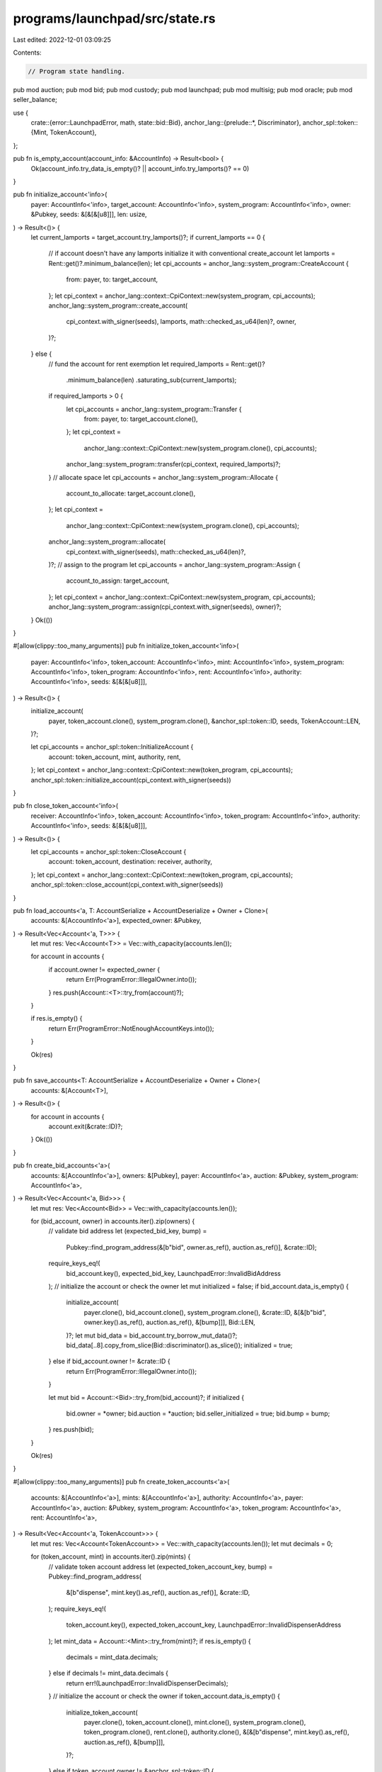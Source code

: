 programs/launchpad/src/state.rs
===============================

Last edited: 2022-12-01 03:09:25

Contents:

.. code-block:: rs

    // Program state handling.

pub mod auction;
pub mod bid;
pub mod custody;
pub mod launchpad;
pub mod multisig;
pub mod oracle;
pub mod seller_balance;

use {
    crate::{error::LaunchpadError, math, state::bid::Bid},
    anchor_lang::{prelude::*, Discriminator},
    anchor_spl::token::{Mint, TokenAccount},
};

pub fn is_empty_account(account_info: &AccountInfo) -> Result<bool> {
    Ok(account_info.try_data_is_empty()? || account_info.try_lamports()? == 0)
}

pub fn initialize_account<'info>(
    payer: AccountInfo<'info>,
    target_account: AccountInfo<'info>,
    system_program: AccountInfo<'info>,
    owner: &Pubkey,
    seeds: &[&[&[u8]]],
    len: usize,
) -> Result<()> {
    let current_lamports = target_account.try_lamports()?;
    if current_lamports == 0 {
        // if account doesn't have any lamports initialize it with conventional create_account
        let lamports = Rent::get()?.minimum_balance(len);
        let cpi_accounts = anchor_lang::system_program::CreateAccount {
            from: payer,
            to: target_account,
        };
        let cpi_context = anchor_lang::context::CpiContext::new(system_program, cpi_accounts);
        anchor_lang::system_program::create_account(
            cpi_context.with_signer(seeds),
            lamports,
            math::checked_as_u64(len)?,
            owner,
        )?;
    } else {
        // fund the account for rent exemption
        let required_lamports = Rent::get()?
            .minimum_balance(len)
            .saturating_sub(current_lamports);
        if required_lamports > 0 {
            let cpi_accounts = anchor_lang::system_program::Transfer {
                from: payer,
                to: target_account.clone(),
            };
            let cpi_context =
                anchor_lang::context::CpiContext::new(system_program.clone(), cpi_accounts);
            anchor_lang::system_program::transfer(cpi_context, required_lamports)?;
        }
        // allocate space
        let cpi_accounts = anchor_lang::system_program::Allocate {
            account_to_allocate: target_account.clone(),
        };
        let cpi_context =
            anchor_lang::context::CpiContext::new(system_program.clone(), cpi_accounts);
        anchor_lang::system_program::allocate(
            cpi_context.with_signer(seeds),
            math::checked_as_u64(len)?,
        )?;
        // assign to the program
        let cpi_accounts = anchor_lang::system_program::Assign {
            account_to_assign: target_account,
        };
        let cpi_context = anchor_lang::context::CpiContext::new(system_program, cpi_accounts);
        anchor_lang::system_program::assign(cpi_context.with_signer(seeds), owner)?;
    }
    Ok(())
}

#[allow(clippy::too_many_arguments)]
pub fn initialize_token_account<'info>(
    payer: AccountInfo<'info>,
    token_account: AccountInfo<'info>,
    mint: AccountInfo<'info>,
    system_program: AccountInfo<'info>,
    token_program: AccountInfo<'info>,
    rent: AccountInfo<'info>,
    authority: AccountInfo<'info>,
    seeds: &[&[&[u8]]],
) -> Result<()> {
    initialize_account(
        payer,
        token_account.clone(),
        system_program.clone(),
        &anchor_spl::token::ID,
        seeds,
        TokenAccount::LEN,
    )?;

    let cpi_accounts = anchor_spl::token::InitializeAccount {
        account: token_account,
        mint,
        authority,
        rent,
    };
    let cpi_context = anchor_lang::context::CpiContext::new(token_program, cpi_accounts);
    anchor_spl::token::initialize_account(cpi_context.with_signer(seeds))
}

pub fn close_token_account<'info>(
    receiver: AccountInfo<'info>,
    token_account: AccountInfo<'info>,
    token_program: AccountInfo<'info>,
    authority: AccountInfo<'info>,
    seeds: &[&[&[u8]]],
) -> Result<()> {
    let cpi_accounts = anchor_spl::token::CloseAccount {
        account: token_account,
        destination: receiver,
        authority,
    };
    let cpi_context = anchor_lang::context::CpiContext::new(token_program, cpi_accounts);
    anchor_spl::token::close_account(cpi_context.with_signer(seeds))
}

pub fn load_accounts<'a, T: AccountSerialize + AccountDeserialize + Owner + Clone>(
    accounts: &[AccountInfo<'a>],
    expected_owner: &Pubkey,
) -> Result<Vec<Account<'a, T>>> {
    let mut res: Vec<Account<T>> = Vec::with_capacity(accounts.len());

    for account in accounts {
        if account.owner != expected_owner {
            return Err(ProgramError::IllegalOwner.into());
        }
        res.push(Account::<T>::try_from(account)?);
    }

    if res.is_empty() {
        return Err(ProgramError::NotEnoughAccountKeys.into());
    }

    Ok(res)
}

pub fn save_accounts<T: AccountSerialize + AccountDeserialize + Owner + Clone>(
    accounts: &[Account<T>],
) -> Result<()> {
    for account in accounts {
        account.exit(&crate::ID)?;
    }
    Ok(())
}

pub fn create_bid_accounts<'a>(
    accounts: &[AccountInfo<'a>],
    owners: &[Pubkey],
    payer: AccountInfo<'a>,
    auction: &Pubkey,
    system_program: AccountInfo<'a>,
) -> Result<Vec<Account<'a, Bid>>> {
    let mut res: Vec<Account<Bid>> = Vec::with_capacity(accounts.len());

    for (bid_account, owner) in accounts.iter().zip(owners) {
        // validate bid address
        let (expected_bid_key, bump) =
            Pubkey::find_program_address(&[b"bid", owner.as_ref(), auction.as_ref()], &crate::ID);
        require_keys_eq!(
            bid_account.key(),
            expected_bid_key,
            LaunchpadError::InvalidBidAddress
        );
        // initialize the account or check the owner
        let mut initialized = false;
        if bid_account.data_is_empty() {
            initialize_account(
                payer.clone(),
                bid_account.clone(),
                system_program.clone(),
                &crate::ID,
                &[&[b"bid", owner.key().as_ref(), auction.as_ref(), &[bump]]],
                Bid::LEN,
            )?;
            let mut bid_data = bid_account.try_borrow_mut_data()?;
            bid_data[..8].copy_from_slice(Bid::discriminator().as_slice());
            initialized = true;
        } else if bid_account.owner != &crate::ID {
            return Err(ProgramError::IllegalOwner.into());
        }

        let mut bid = Account::<Bid>::try_from(bid_account)?;
        if initialized {
            bid.owner = *owner;
            bid.auction = *auction;
            bid.seller_initialized = true;
            bid.bump = bump;
        }
        res.push(bid);
    }

    Ok(res)
}

#[allow(clippy::too_many_arguments)]
pub fn create_token_accounts<'a>(
    accounts: &[AccountInfo<'a>],
    mints: &[AccountInfo<'a>],
    authority: AccountInfo<'a>,
    payer: AccountInfo<'a>,
    auction: &Pubkey,
    system_program: AccountInfo<'a>,
    token_program: AccountInfo<'a>,
    rent: AccountInfo<'a>,
) -> Result<Vec<Account<'a, TokenAccount>>> {
    let mut res: Vec<Account<TokenAccount>> = Vec::with_capacity(accounts.len());
    let mut decimals = 0;

    for (token_account, mint) in accounts.iter().zip(mints) {
        // validate token account address
        let (expected_token_account_key, bump) = Pubkey::find_program_address(
            &[b"dispense", mint.key().as_ref(), auction.as_ref()],
            &crate::ID,
        );
        require_keys_eq!(
            token_account.key(),
            expected_token_account_key,
            LaunchpadError::InvalidDispenserAddress
        );
        let mint_data = Account::<Mint>::try_from(mint)?;
        if res.is_empty() {
            decimals = mint_data.decimals;
        } else if decimals != mint_data.decimals {
            return err!(LaunchpadError::InvalidDispenserDecimals);
        }
        // initialize the account or check the owner
        if token_account.data_is_empty() {
            initialize_token_account(
                payer.clone(),
                token_account.clone(),
                mint.clone(),
                system_program.clone(),
                token_program.clone(),
                rent.clone(),
                authority.clone(),
                &[&[b"dispense", mint.key().as_ref(), auction.as_ref(), &[bump]]],
            )?;
        } else if token_account.owner != &anchor_spl::token::ID {
            return Err(ProgramError::IllegalOwner.into());
        }
        res.push(Account::<TokenAccount>::try_from(token_account)?);
    }

    Ok(res)
}

pub fn transfer_sol_from_owned<'a>(
    program_owned_source_account: AccountInfo<'a>,
    destination_account: AccountInfo<'a>,
    amount: u64,
) -> Result<()> {
    if amount == 0 {
        return Ok(());
    }

    **destination_account.try_borrow_mut_lamports()? = destination_account
        .try_lamports()?
        .checked_add(amount)
        .ok_or(ProgramError::InsufficientFunds)?;
    let source_balance = program_owned_source_account.try_lamports()?;
    if source_balance < amount {
        msg!(
            "Error: Not enough funds to withdraw {} lamports from {}",
            amount,
            program_owned_source_account.key
        );
        return Err(ProgramError::InsufficientFunds.into());
    }
    **program_owned_source_account.try_borrow_mut_lamports()? = source_balance
        .checked_sub(amount)
        .ok_or(ProgramError::InsufficientFunds)?;

    Ok(())
}

pub fn transfer_sol<'a>(
    source_account: AccountInfo<'a>,
    destination_account: AccountInfo<'a>,
    system_program: AccountInfo<'a>,
    amount: u64,
) -> Result<()> {
    if source_account.try_lamports()? < amount {
        msg!(
            "Error: Not enough funds to withdraw {} lamports from {}",
            amount,
            source_account.key
        );
        return Err(ProgramError::InsufficientFunds.into());
    }

    let cpi_accounts = anchor_lang::system_program::Transfer {
        from: source_account,
        to: destination_account,
    };
    let cpi_context = anchor_lang::context::CpiContext::new(system_program, cpi_accounts);
    anchor_lang::system_program::transfer(cpi_context, amount)
}


